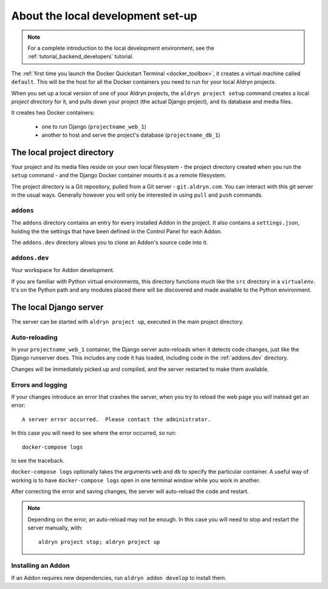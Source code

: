 ##################################
About the local development set-up
##################################

.. note::

    For a complete introduction to the local development environment, see the
    :ref:`tutorial_backend_developers` tutorial.

The :ref:`first time you launch the Docker Quickstart Terminal <docker_toolbox>`, it creates a
virtual machine called ``default``. This will be the host for all the Docker containers you need
to run for your local Aldryn projects.

When you set up a local version of one of your Aldryn projects, the ``aldryn project setup``
command creates a local *project directory* for it, and pulls down your project (the actual Django
project), and its database and media files.

It creates two Docker containers:

  * one to run Django (``projectname_web_1``)
  * another to host and serve the project's database (``projectname_db_1``)


.. _local_project_directory:

***************************
The local project directory
***************************

Your project and its media files reside on your own local filesystem - the project directory
created when you run the ``setup`` command - and the Django Docker container mounts it as a remote
filesystem.

The project directory is a Git repository, pulled from a Git server - ``git.aldryn.com``. You can
interact with this git server in the usual ways. Generally however you will only be interested in
using ``pull`` and ``push`` commands.


``addons``
==========

The ``addons`` directory contains an entry for every installed Addon in the project. It also
contains a ``settings.json``, holding the the settings that have been defined in the Control Panel
for each Addon.

The ``addons.dev`` directory allows you to clone an Addon's source code into it.


.. _addons.dev:

``addons.dev``
==============

Your workspace for Addon development.

If you are familiar with Python virtual environments, this directory functions much like the
``src`` directory in a ``virtualenv``. It's on the Python path and any modules placed there will be
discovered and made available to the Python environment.


.. _local-django-server:

***********************
The local Django server
***********************

The server can be started with ``aldryn project up``, executed in the main project directory.


Auto-reloading
==============

In your ``projectname_web_1`` container, the Django server auto-reloads when it detects code
changes, just like the Django runserver does. This includes any code it has loaded, including code
in the :ref:`addons.dev` directory.

Changes will be immediately picked up and compiled, and the server restarted to make them available.

.. _errors-and-logging:

Errors and logging
==================

If your changes introduce an error that crashes the server, when you try to reload the web page
you will instead get an error::

     A server error occurred.  Please contact the administrator.

In this case you will need to see where the error occurred, so run::

    docker-compose logs

to see the traceback.

``docker-compose logs`` optionally takes the arguments ``web`` and ``db`` to specify the particular
container. A useful way of working is to have ``docker-compose logs`` open in one terminal
window while you work in another.

After correcting the error and saving changes, the server will auto-reload the code and restart.

.. note::

    Depending on the error, an auto-reload may not be enough. In this case you will need to
    stop and restart the server manually, with::

         aldryn project stop; aldryn project up


Installing an Addon
===================

If an Addon requires new dependencies, run ``aldryn addon develop`` to install them.

